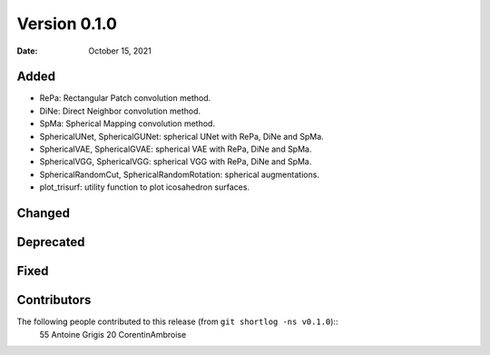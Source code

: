 .. -*- mode: rst -*-

Version 0.1.0
=============

:Date: October 15, 2021

Added
-----

* RePa: Rectangular Patch convolution method.
* DiNe: Direct Neighbor convolution method.
* SpMa: Spherical Mapping convolution method.
* SphericalUNet, SphericalGUNet: spherical UNet with RePa, DiNe and SpMa.
* SphericalVAE, SphericalGVAE: spherical VAE with RePa, DiNe and SpMa.
* SphericalVGG, SphericalVGG: spherical VGG with RePa, DiNe and SpMa.
* SphericalRandomCut, SphericalRandomRotation: spherical augmentations.
* plot_trisurf: utility function to plot icosahedron surfaces.

Changed
-------

Deprecated
----------

Fixed
-----

Contributors
------------

The following people contributed to this release (from ``git shortlog -ns v0.1.0``)::
   55  Antoine Grigis
   20  CorentinAmbroise
